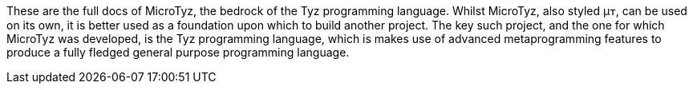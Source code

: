 These are the full docs of MicroTyz, the bedrock of the Tyz programming language. Whilst MicroTyz, also styled μ𐍄, can be used on its own, it is better used as a foundation upon which to build another project. The key such project, and the one for which MicroTyz was developed, is the Tyz programming language, which is makes use of advanced metaprogramming features to produce a fully fledged general purpose programming language.